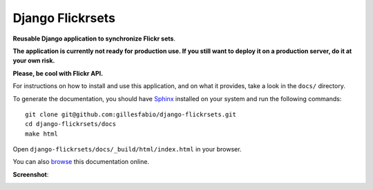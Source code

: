 =================
Django Flickrsets
=================

**Reusable Django application to synchronize Flickr sets**.

**The application is currently not ready for production use. If you still want 
to deploy it on a production server, do it at your own risk.**

**Please, be cool with Flickr API.**
 
For instructions on how to install and use this application, and on what it 
provides, take a look in the ``docs/`` directory.

To generate the documentation, you should have `Sphinx`_ installed on your
system and run the following commands::

    git clone git@github.com:gillesfabio/django-flickrsets.git
    cd django-flickrsets/docs
    make html

Open ``django-flickrsets/docs/_build/html/index.html`` in your browser.

You can also `browse`_ this documentation online.

**Screenshot**:

.. image:: http://dl.dropbox.com/u/176040/django-flickrsets-example.png

.. _Sphinx: http://sphinx.pocoo.org/
.. _browse: http://gillesfabio.github.com/django-flickrsets/
